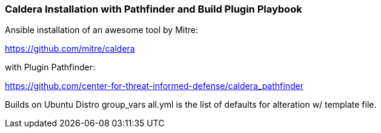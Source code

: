 === Caldera Installation with Pathfinder and Build Plugin Playbook ===

Ansible installation of an awesome tool by Mitre:

https://github.com/mitre/caldera

with Plugin Pathfinder:

https://github.com/center-for-threat-informed-defense/caldera_pathfinder

Builds on Ubuntu Distro
group_vars all.yml is the list of defaults for alteration w/ template file.



